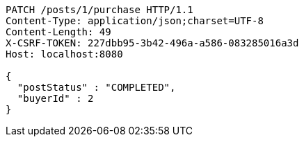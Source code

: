 [source,http,options="nowrap"]
----
PATCH /posts/1/purchase HTTP/1.1
Content-Type: application/json;charset=UTF-8
Content-Length: 49
X-CSRF-TOKEN: 227dbb95-3b42-496a-a586-083285016a3d
Host: localhost:8080

{
  "postStatus" : "COMPLETED",
  "buyerId" : 2
}
----